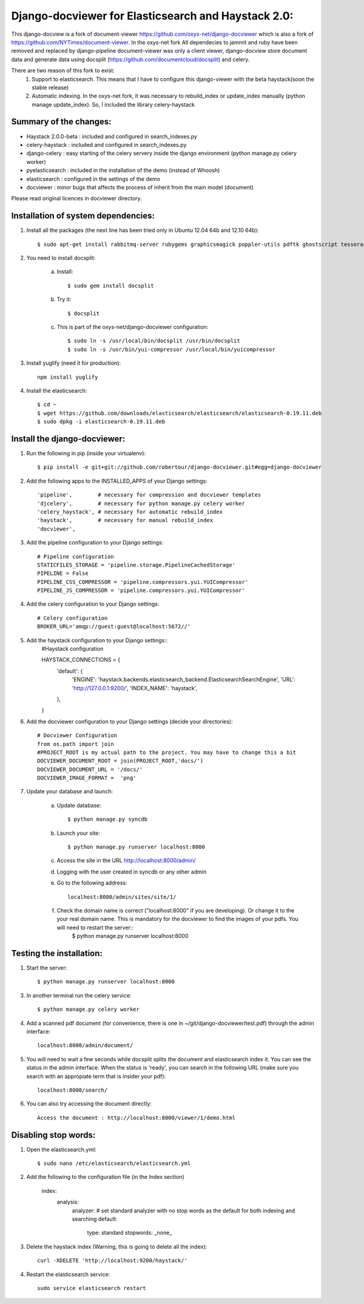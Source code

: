 Django-docviewer for Elasticsearch and Haystack 2.0:
====================================================

This django-docview is a fork of document-viewer https://github.com/oxys-net/django-docviewer which is also a fork of https://github.com/NYTimes/document-viewer. In the oxys-net fork All dependecies to jammit and ruby have been removed and replaced by django-pipeline document-viewer was only a client viewer, django-docview store document data and generate data using docsplit (https://github.com/documentcloud/docsplit) and celery.

There are two reason of this fork to exist:
    1. Support to elasticsearch. This means that I have to configure this django-viewer with the beta haystack(soon the stable release)
    2. Automatic indexing. In the oxys-net fork, it was necessary to rebuild_index or update_index manually (python manage update_index). So, I included the library celery-haystack

Summary of the changes:
-----------------------

- Haystack 2.0.0-beta : included and configured in search_indexes.py
- celery-haystack     : included and configured in search_indexes.py
- django-celery       : easy starting of the celery servery inside the django environment (python manage.py celery worker)
- pyelasticsearch     : included in the installation of the demo (instead of Whoosh)
- elasticsearch       : configured in the settings of the demo
- docviewer           : minor bugs that affects the process of inherit from the main model (document)

Please read original licences in docviewer directory.


Installation of system dependencies:
------------------------------------

1) Install all the packages (the next line has been tried only in Ubuntu 12.04 64b and 12.10 64b)::

    $ sudo apt-get install rabbitmq-server rubygems graphicsmagick poppler-utils pdftk ghostscript tesseract-ocr yui-compressor git python-pip python-dev build-essential npm openjdk-7-jre -y

2) You need to install docsplit:

    a) Install::

        $ sudo gem install docsplit

    b) Try it::

        $ docsplit

    c) This is part of the oxys-net/django-docviewer configuration::

        $ sudo ln -s /usr/local/bin/docsplit /usr/bin/docsplit
        $ sudo ln -s /usr/bin/yui-compressor /usr/local/bin/yuicompressor

3) Install yuglify (need it for production)::

    npm install yuglify

4) Install the elasticsearch::
  
    $ cd ~
    $ wget https://github.com/downloads/elasticsearch/elasticsearch/elasticsearch-0.19.11.deb
    $ sudo dpkg -i elasticsearch-0.19.11.deb

Install the django-docviewer:
-----------------------------

1) Run the following in pip (inside your virtualenv)::

    $ pip install -e git+git://github.com/robertour/django-docviewer.git#egg=django-docviewer

2) Add the following apps to the INSTALLED_APPS of your Django settings::

    'pipeline',        # necessary for compression and docviewer templates
    'djcelery',        # necessary for python manage.py celery worker
    'celery_haystack', # necessary for automatic rebuild_index
    'haystack',        # necessary for manual rebuild_index
    'docviewer',

3) Add the pipeline configuration to your Django settings::

    # Pipeline configuration
    STATICFILES_STORAGE = 'pipeline.storage.PipelineCachedStorage'
    PIPELINE = False
    PIPELINE_CSS_COMPRESSOR = 'pipeline.compressors.yui.YUICompressor'
    PIPELINE_JS_COMPRESSOR = 'pipeline.compressors.yui.YUICompressor'

4) Add the celery configuration to your Django settings::

    # Celery configuration
    BROKER_URL='amqp://guest:guest@localhost:5672//'

5) Add the haystack configuration to your Django settings::
    #Haystack configuration

    HAYSTACK_CONNECTIONS = {
        'default': {
            'ENGINE': 'haystack.backends.elasticsearch_backend.ElasticsearchSearchEngine',
            'URL': 'http://127.0.0.1:9200/',
            'INDEX_NAME': 'haystack',
        },
    }


6) Add the docviewer configuration to your Django settings (decide your directories)::

    # Docviewer Configuration
    from os.path import join
    #PROJECT_ROOT is my actual path to the project. You may have to change this a bit
    DOCVIEWER_DOCUMENT_ROOT = join(PROJECT_ROOT,'docs/') 
    DOCVIEWER_DOCUMENT_URL = '/docs/'
    DOCVIEWER_IMAGE_FORMAT =  'png'


7) Update your database and launch:

    a) Update database::

        $ python manage.py syncdb

    b) Launch your site::

        $ python manage.py runserver localhost:8000

    c) Access the site in the URL http://localhost:8000/admin/

    d) Logging with the user created in syncdb or any other admin

    e) Go to the following address::

        localhost:8000/admin/sites/site/1/

    f) Check the domain name is correct ("localhost:8000" if you are developing). Or change it to the your real domain name. This is mandatory for the docviewer to find the images of your pdfs. You will need to restart the server::
        $ python manage.py runserver localhost:8000


Testing the installation:
-------------------------

1) Start the server::

    $ python manage.py runserver localhost:8000

3) In another terminal run the celery service::

    $ python manage.py celery worker

4) Add a scanned pdf document (for convenience, there is one in ~/git/django-docviewer/test.pdf) through the admin interface::

    localhost:8000/admin/document/

5) You will need to wait a few seconds while docsplit splits the document and elasticsearch index it. You can see the status in the admin interface. When the status is 'ready', you can search in the following URL (make sure you search with an appropiate term that is insider your pdf)::

    localhost:8000/search/

6) You can also try accessing the document directly::

    Access the document : http://localhost:8000/viewer/1/demo.html


Disabling stop words:
---------------------

1) Open the elasticsearch.yml::

    $ sudo nano /etc/elasticsearch/elasticsearch.yml

2) Add the following to the configuration file (in the Index section)

    index:
        analysis:
            analyzer:
            # set standard analyzer with no stop words as the default for both indexing and searching
            default:
                type: standard
                stopwords: _none_

3) Delete the haystack index (Warning, this is going to delete all the index)::

    curl -XDELETE 'http://localhost:9200/haystack/'

4) Restart the elasticsearch service::

    sudo service elasticsearch restart
